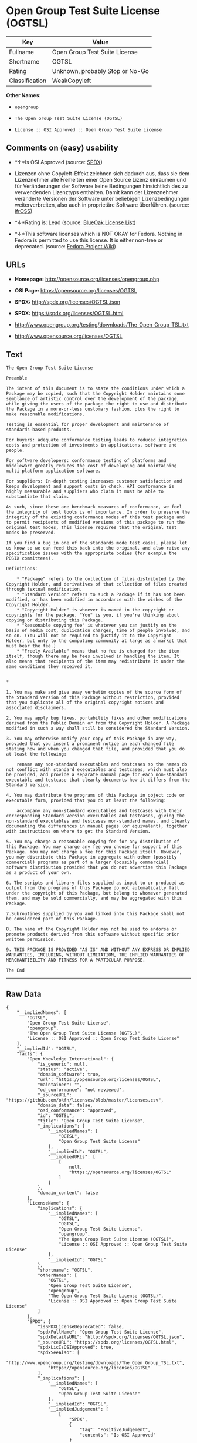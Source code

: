 * Open Group Test Suite License (OGTSL)

| Key              | Value                             |
|------------------+-----------------------------------|
| Fullname         | Open Group Test Suite License     |
| Shortname        | OGTSL                             |
| Rating           | Unknown, probably Stop or No-Go   |
| Classification   | WeakCopyleft                      |

*Other Names:*

- =opengroup=

- =The Open Group Test Suite License (OGTSL)=

- =License :: OSI Approved :: Open Group Test Suite License=

** Comments on (easy) usability

- *↑*Is OSI Approved (source:
  [[https://spdx.org/licenses/OGTSL.html][SPDX]])

- Lizenzen ohne Copyleft-Effekt zeichnen sich dadurch aus, dass sie dem
  Lizenznehmer alle Freiheiten einer Open Source Lizenz einräumen und
  für Veränderungen der Software keine Bedingungen hinsichtlich des zu
  verwendenden Lizenztyps enthalten. Damit kann der Lizenznehmer
  veränderte Versionen der Software unter beliebigen Lizenzbedingungen
  weiterverbreiten, also auch in proprietäre Software überführen.
  (source: [[https://ifross.github.io/ifrOSS/Lizenzcenter][ifrOSS]])

- *↓*Rating is: Lead (source: [[https://blueoakcouncil.org/list][BlueOak
  License List]])

- *↓*This software licenses which is NOT OKAY for Fedora. Nothing in
  Fedora is permitted to use this license. It is either non-free or
  deprecated. (source:
  [[https://fedoraproject.org/wiki/Licensing:Main?rd=Licensing][Fedora
  Project Wiki]])

** URLs

- *Homepage:* http://opensource.org/licenses/opengroup.php

- *OSI Page:* https://opensource.org/licenses/OGTSL

- *SPDX:* http://spdx.org/licenses/OGTSL.json

- *SPDX:* https://spdx.org/licenses/OGTSL.html

- http://www.opengroup.org/testing/downloads/The_Open_Group_TSL.txt

- http://www.opensource.org/licenses/OGTSL

** Text

#+BEGIN_EXAMPLE
    The Open Group Test Suite License

    Preamble

    The intent of this document is to state the conditions under which a Package may be copied, such that the Copyright Holder maintains some semblance of artistic control over the development of the package, while giving the users of the package the right to use and distribute the Package in a more-or-less customary fashion, plus the right to make reasonable modifications.

    Testing is essential for proper development and maintenance of standards-based products.

    For buyers: adequate conformance testing leads to reduced integration costs and protection of investments in applications, software and people.

    For software developers: conformance testing of platforms and middleware greatly reduces the cost of developing and maintaining multi-platform application software.

    For suppliers: In-depth testing increases customer satisfaction and keeps development and support costs in check. API conformance is highly measurable and suppliers who claim it must be able to substantiate that claim.

    As such, since these are benchmark measures of conformance, we feel the integrity of test tools is of importance. In order to preserve the integrity of the existing conformance modes of this test package and to permit recipients of modified versions of this package to run the original test modes, this license requires that the original test modes be preserved.

    If you find a bug in one of the standards mode test cases, please let us know so we can feed this back into the original, and also raise any specification issues with the appropriate bodies (for example the POSIX committees).

    Definitions:

        * "Package" refers to the collection of files distributed by the Copyright Holder, and derivatives of that collection of files created through textual modification.
        * "Standard Version" refers to such a Package if it has not been modified, or has been modified in accordance with the wishes of the Copyright Holder.
        * "Copyright Holder" is whoever is named in the copyright or copyrights for the package. "You" is you, if you're thinking about copying or distributing this Package.
        * "Reasonable copying fee" is whatever you can justify on the basis of media cost, duplication charges, time of people involved, and so on. (You will not be required to justify it to the Copyright Holder, but only to the computing community at large as a market that must bear the fee.)
        * "Freely Available" means that no fee is charged for the item itself, though there may be fees involved in handling the item. It also means that recipients of the item may redistribute it under the same conditions they received it. 


    *

    1. You may make and give away verbatim copies of the source form of the Standard Version of this Package without restriction, provided that you duplicate all of the original copyright notices and associated disclaimers.

    2. You may apply bug fixes, portability fixes and other modifications derived from the Public Domain or from the Copyright Holder. A Package modified in such a way shall still be considered the Standard Version.

    3. You may otherwise modify your copy of this Package in any way, provided that you insert a prominent notice in each changed file stating how and when you changed that file, and provided that you do at least the following:

        rename any non-standard executables and testcases so the names do not conflict with standard executables and testcases, which must also be provided, and provide a separate manual page for each non-standard executable and testcase that clearly documents how it differs from the Standard Version.

    4. You may distribute the programs of this Package in object code or executable form, provided that you do at least the following:

        accompany any non-standard executables and testcases with their corresponding Standard Version executables and testcases, giving the non-standard executables and testcases non-standard names, and clearly documenting the differences in manual pages (or equivalent), together with instructions on where to get the Standard Version.

    5. You may charge a reasonable copying fee for any distribution of this Package. You may charge any fee you choose for support of this Package. You may not charge a fee for this Package itself. However, you may distribute this Package in aggregate with other (possibly commercial) programs as part of a larger (possibly commercial) software distribution provided that you do not advertise this Package as a product of your own.

    6. The scripts and library files supplied as input to or produced as output from the programs of this Package do not automatically fall under the copyright of this Package, but belong to whomever generated them, and may be sold commercially, and may be aggregated with this Package.

    7.Subroutines supplied by you and linked into this Package shall not be considered part of this Package.

    8. The name of the Copyright Holder may not be used to endorse or promote products derived from this software without specific prior written permission.

    9. THIS PACKAGE IS PROVIDED "AS IS" AND WITHOUT ANY EXPRESS OR IMPLIED WARRANTIES, INCLUDING, WITHOUT LIMITATION, THE IMPLIED WARRANTIES OF MERCHANTIBILITY AND FITNESS FOR A PARTICULAR PURPOSE.

    The End
#+END_EXAMPLE

--------------

** Raw Data

#+BEGIN_EXAMPLE
    {
        "__impliedNames": [
            "OGTSL",
            "Open Group Test Suite License",
            "opengroup",
            "The Open Group Test Suite License (OGTSL)",
            "License :: OSI Approved :: Open Group Test Suite License"
        ],
        "__impliedId": "OGTSL",
        "facts": {
            "Open Knowledge International": {
                "is_generic": null,
                "status": "active",
                "domain_software": true,
                "url": "https://opensource.org/licenses/OGTSL",
                "maintainer": "",
                "od_conformance": "not reviewed",
                "_sourceURL": "https://github.com/okfn/licenses/blob/master/licenses.csv",
                "domain_data": false,
                "osd_conformance": "approved",
                "id": "OGTSL",
                "title": "Open Group Test Suite License",
                "_implications": {
                    "__impliedNames": [
                        "OGTSL",
                        "Open Group Test Suite License"
                    ],
                    "__impliedId": "OGTSL",
                    "__impliedURLs": [
                        [
                            null,
                            "https://opensource.org/licenses/OGTSL"
                        ]
                    ]
                },
                "domain_content": false
            },
            "LicenseName": {
                "implications": {
                    "__impliedNames": [
                        "OGTSL",
                        "OGTSL",
                        "Open Group Test Suite License",
                        "opengroup",
                        "The Open Group Test Suite License (OGTSL)",
                        "License :: OSI Approved :: Open Group Test Suite License"
                    ],
                    "__impliedId": "OGTSL"
                },
                "shortname": "OGTSL",
                "otherNames": [
                    "OGTSL",
                    "Open Group Test Suite License",
                    "opengroup",
                    "The Open Group Test Suite License (OGTSL)",
                    "License :: OSI Approved :: Open Group Test Suite License"
                ]
            },
            "SPDX": {
                "isSPDXLicenseDeprecated": false,
                "spdxFullName": "Open Group Test Suite License",
                "spdxDetailsURL": "http://spdx.org/licenses/OGTSL.json",
                "_sourceURL": "https://spdx.org/licenses/OGTSL.html",
                "spdxLicIsOSIApproved": true,
                "spdxSeeAlso": [
                    "http://www.opengroup.org/testing/downloads/The_Open_Group_TSL.txt",
                    "https://opensource.org/licenses/OGTSL"
                ],
                "_implications": {
                    "__impliedNames": [
                        "OGTSL",
                        "Open Group Test Suite License"
                    ],
                    "__impliedId": "OGTSL",
                    "__impliedJudgement": [
                        [
                            "SPDX",
                            {
                                "tag": "PositiveJudgement",
                                "contents": "Is OSI Approved"
                            }
                        ]
                    ],
                    "__isOsiApproved": true,
                    "__impliedURLs": [
                        [
                            "SPDX",
                            "http://spdx.org/licenses/OGTSL.json"
                        ],
                        [
                            null,
                            "http://www.opengroup.org/testing/downloads/The_Open_Group_TSL.txt"
                        ],
                        [
                            null,
                            "https://opensource.org/licenses/OGTSL"
                        ]
                    ]
                },
                "spdxLicenseId": "OGTSL"
            },
            "Fedora Project Wiki": {
                "rating": "Bad",
                "Upstream URL": "http://opensource.org/licenses/opengroup.php",
                "licenseType": "license",
                "_sourceURL": "https://fedoraproject.org/wiki/Licensing:Main?rd=Licensing",
                "Full Name": "Open Group Test Suite License",
                "FSF Free?": "No",
                "_implications": {
                    "__impliedNames": [
                        "Open Group Test Suite License"
                    ],
                    "__impliedJudgement": [
                        [
                            "Fedora Project Wiki",
                            {
                                "tag": "NegativeJudgement",
                                "contents": "This software licenses which is NOT OKAY for Fedora. Nothing in Fedora is permitted to use this license. It is either non-free or deprecated."
                            }
                        ]
                    ]
                },
                "Notes": "Same flaws as Artistic 1.0"
            },
            "Scancode": {
                "otherUrls": [
                    "http://www.opengroup.org/testing/downloads/The_Open_Group_TSL.txt",
                    "http://www.opensource.org/licenses/OGTSL",
                    "https://opensource.org/licenses/OGTSL"
                ],
                "homepageUrl": "http://opensource.org/licenses/opengroup.php",
                "shortName": "Open Group Test Suite License",
                "textUrls": null,
                "text": "The Open Group Test Suite License\n\nPreamble\n\nThe intent of this document is to state the conditions under which a Package may be copied, such that the Copyright Holder maintains some semblance of artistic control over the development of the package, while giving the users of the package the right to use and distribute the Package in a more-or-less customary fashion, plus the right to make reasonable modifications.\n\nTesting is essential for proper development and maintenance of standards-based products.\n\nFor buyers: adequate conformance testing leads to reduced integration costs and protection of investments in applications, software and people.\n\nFor software developers: conformance testing of platforms and middleware greatly reduces the cost of developing and maintaining multi-platform application software.\n\nFor suppliers: In-depth testing increases customer satisfaction and keeps development and support costs in check. API conformance is highly measurable and suppliers who claim it must be able to substantiate that claim.\n\nAs such, since these are benchmark measures of conformance, we feel the integrity of test tools is of importance. In order to preserve the integrity of the existing conformance modes of this test package and to permit recipients of modified versions of this package to run the original test modes, this license requires that the original test modes be preserved.\n\nIf you find a bug in one of the standards mode test cases, please let us know so we can feed this back into the original, and also raise any specification issues with the appropriate bodies (for example the POSIX committees).\n\nDefinitions:\n\n    * \"Package\" refers to the collection of files distributed by the Copyright Holder, and derivatives of that collection of files created through textual modification.\n    * \"Standard Version\" refers to such a Package if it has not been modified, or has been modified in accordance with the wishes of the Copyright Holder.\n    * \"Copyright Holder\" is whoever is named in the copyright or copyrights for the package. \"You\" is you, if you're thinking about copying or distributing this Package.\n    * \"Reasonable copying fee\" is whatever you can justify on the basis of media cost, duplication charges, time of people involved, and so on. (You will not be required to justify it to the Copyright Holder, but only to the computing community at large as a market that must bear the fee.)\n    * \"Freely Available\" means that no fee is charged for the item itself, though there may be fees involved in handling the item. It also means that recipients of the item may redistribute it under the same conditions they received it. \n\n\n*\n\n1. You may make and give away verbatim copies of the source form of the Standard Version of this Package without restriction, provided that you duplicate all of the original copyright notices and associated disclaimers.\n\n2. You may apply bug fixes, portability fixes and other modifications derived from the Public Domain or from the Copyright Holder. A Package modified in such a way shall still be considered the Standard Version.\n\n3. You may otherwise modify your copy of this Package in any way, provided that you insert a prominent notice in each changed file stating how and when you changed that file, and provided that you do at least the following:\n\n    rename any non-standard executables and testcases so the names do not conflict with standard executables and testcases, which must also be provided, and provide a separate manual page for each non-standard executable and testcase that clearly documents how it differs from the Standard Version.\n\n4. You may distribute the programs of this Package in object code or executable form, provided that you do at least the following:\n\n    accompany any non-standard executables and testcases with their corresponding Standard Version executables and testcases, giving the non-standard executables and testcases non-standard names, and clearly documenting the differences in manual pages (or equivalent), together with instructions on where to get the Standard Version.\n\n5. You may charge a reasonable copying fee for any distribution of this Package. You may charge any fee you choose for support of this Package. You may not charge a fee for this Package itself. However, you may distribute this Package in aggregate with other (possibly commercial) programs as part of a larger (possibly commercial) software distribution provided that you do not advertise this Package as a product of your own.\n\n6. The scripts and library files supplied as input to or produced as output from the programs of this Package do not automatically fall under the copyright of this Package, but belong to whomever generated them, and may be sold commercially, and may be aggregated with this Package.\n\n7.Subroutines supplied by you and linked into this Package shall not be considered part of this Package.\n\n8. The name of the Copyright Holder may not be used to endorse or promote products derived from this software without specific prior written permission.\n\n9. THIS PACKAGE IS PROVIDED \"AS IS\" AND WITHOUT ANY EXPRESS OR IMPLIED WARRANTIES, INCLUDING, WITHOUT LIMITATION, THE IMPLIED WARRANTIES OF MERCHANTIBILITY AND FITNESS FOR A PARTICULAR PURPOSE.\n\nThe End",
                "category": "Copyleft Limited",
                "osiUrl": "http://opensource.org/licenses/opengroup.php",
                "owner": "Open Group",
                "_sourceURL": "https://github.com/nexB/scancode-toolkit/blob/develop/src/licensedcode/data/licenses/opengroup.yml",
                "key": "opengroup",
                "name": "Open Group Test Suite License",
                "spdxId": "OGTSL",
                "_implications": {
                    "__impliedNames": [
                        "opengroup",
                        "Open Group Test Suite License",
                        "OGTSL"
                    ],
                    "__impliedId": "OGTSL",
                    "__impliedCopyleft": [
                        [
                            "Scancode",
                            "WeakCopyleft"
                        ]
                    ],
                    "__calculatedCopyleft": "WeakCopyleft",
                    "__impliedText": "The Open Group Test Suite License\n\nPreamble\n\nThe intent of this document is to state the conditions under which a Package may be copied, such that the Copyright Holder maintains some semblance of artistic control over the development of the package, while giving the users of the package the right to use and distribute the Package in a more-or-less customary fashion, plus the right to make reasonable modifications.\n\nTesting is essential for proper development and maintenance of standards-based products.\n\nFor buyers: adequate conformance testing leads to reduced integration costs and protection of investments in applications, software and people.\n\nFor software developers: conformance testing of platforms and middleware greatly reduces the cost of developing and maintaining multi-platform application software.\n\nFor suppliers: In-depth testing increases customer satisfaction and keeps development and support costs in check. API conformance is highly measurable and suppliers who claim it must be able to substantiate that claim.\n\nAs such, since these are benchmark measures of conformance, we feel the integrity of test tools is of importance. In order to preserve the integrity of the existing conformance modes of this test package and to permit recipients of modified versions of this package to run the original test modes, this license requires that the original test modes be preserved.\n\nIf you find a bug in one of the standards mode test cases, please let us know so we can feed this back into the original, and also raise any specification issues with the appropriate bodies (for example the POSIX committees).\n\nDefinitions:\n\n    * \"Package\" refers to the collection of files distributed by the Copyright Holder, and derivatives of that collection of files created through textual modification.\n    * \"Standard Version\" refers to such a Package if it has not been modified, or has been modified in accordance with the wishes of the Copyright Holder.\n    * \"Copyright Holder\" is whoever is named in the copyright or copyrights for the package. \"You\" is you, if you're thinking about copying or distributing this Package.\n    * \"Reasonable copying fee\" is whatever you can justify on the basis of media cost, duplication charges, time of people involved, and so on. (You will not be required to justify it to the Copyright Holder, but only to the computing community at large as a market that must bear the fee.)\n    * \"Freely Available\" means that no fee is charged for the item itself, though there may be fees involved in handling the item. It also means that recipients of the item may redistribute it under the same conditions they received it. \n\n\n*\n\n1. You may make and give away verbatim copies of the source form of the Standard Version of this Package without restriction, provided that you duplicate all of the original copyright notices and associated disclaimers.\n\n2. You may apply bug fixes, portability fixes and other modifications derived from the Public Domain or from the Copyright Holder. A Package modified in such a way shall still be considered the Standard Version.\n\n3. You may otherwise modify your copy of this Package in any way, provided that you insert a prominent notice in each changed file stating how and when you changed that file, and provided that you do at least the following:\n\n    rename any non-standard executables and testcases so the names do not conflict with standard executables and testcases, which must also be provided, and provide a separate manual page for each non-standard executable and testcase that clearly documents how it differs from the Standard Version.\n\n4. You may distribute the programs of this Package in object code or executable form, provided that you do at least the following:\n\n    accompany any non-standard executables and testcases with their corresponding Standard Version executables and testcases, giving the non-standard executables and testcases non-standard names, and clearly documenting the differences in manual pages (or equivalent), together with instructions on where to get the Standard Version.\n\n5. You may charge a reasonable copying fee for any distribution of this Package. You may charge any fee you choose for support of this Package. You may not charge a fee for this Package itself. However, you may distribute this Package in aggregate with other (possibly commercial) programs as part of a larger (possibly commercial) software distribution provided that you do not advertise this Package as a product of your own.\n\n6. The scripts and library files supplied as input to or produced as output from the programs of this Package do not automatically fall under the copyright of this Package, but belong to whomever generated them, and may be sold commercially, and may be aggregated with this Package.\n\n7.Subroutines supplied by you and linked into this Package shall not be considered part of this Package.\n\n8. The name of the Copyright Holder may not be used to endorse or promote products derived from this software without specific prior written permission.\n\n9. THIS PACKAGE IS PROVIDED \"AS IS\" AND WITHOUT ANY EXPRESS OR IMPLIED WARRANTIES, INCLUDING, WITHOUT LIMITATION, THE IMPLIED WARRANTIES OF MERCHANTIBILITY AND FITNESS FOR A PARTICULAR PURPOSE.\n\nThe End",
                    "__impliedURLs": [
                        [
                            "Homepage",
                            "http://opensource.org/licenses/opengroup.php"
                        ],
                        [
                            "OSI Page",
                            "http://opensource.org/licenses/opengroup.php"
                        ],
                        [
                            null,
                            "http://www.opengroup.org/testing/downloads/The_Open_Group_TSL.txt"
                        ],
                        [
                            null,
                            "http://www.opensource.org/licenses/OGTSL"
                        ],
                        [
                            null,
                            "https://opensource.org/licenses/OGTSL"
                        ]
                    ]
                }
            },
            "OpenChainPolicyTemplate": {
                "isSaaSDeemed": "no",
                "licenseType": "copyleft",
                "freedomOrDeath": "no",
                "typeCopyleft": "weak",
                "_sourceURL": "https://github.com/OpenChain-Project/curriculum/raw/ddf1e879341adbd9b297cd67c5d5c16b2076540b/policy-template/Open%20Source%20Policy%20Template%20for%20OpenChain%20Specification%201.2.ods",
                "name": "Open Group Test Suite License",
                "commercialUse": true,
                "spdxId": "OGTSL",
                "_implications": {
                    "__impliedNames": [
                        "OGTSL"
                    ]
                }
            },
            "BlueOak License List": {
                "BlueOakRating": "Lead",
                "url": "https://spdx.org/licenses/OGTSL.html",
                "isPermissive": true,
                "_sourceURL": "https://blueoakcouncil.org/list",
                "name": "Open Group Test Suite License",
                "id": "OGTSL",
                "_implications": {
                    "__impliedNames": [
                        "OGTSL"
                    ],
                    "__impliedJudgement": [
                        [
                            "BlueOak License List",
                            {
                                "tag": "NegativeJudgement",
                                "contents": "Rating is: Lead"
                            }
                        ]
                    ],
                    "__impliedCopyleft": [
                        [
                            "BlueOak License List",
                            "NoCopyleft"
                        ]
                    ],
                    "__calculatedCopyleft": "NoCopyleft",
                    "__impliedURLs": [
                        [
                            "SPDX",
                            "https://spdx.org/licenses/OGTSL.html"
                        ]
                    ]
                }
            },
            "ifrOSS": {
                "ifrKind": "IfrNoCopyleft",
                "ifrURL": "http://www.opengroup.org/testing/downloads/The_Open_Group_TSL.txt",
                "_sourceURL": "https://ifross.github.io/ifrOSS/Lizenzcenter",
                "ifrName": "Open Group Test Suite License",
                "ifrId": null,
                "_implications": {
                    "__impliedNames": [
                        "Open Group Test Suite License"
                    ],
                    "__impliedJudgement": [
                        [
                            "ifrOSS",
                            {
                                "tag": "NeutralJudgement",
                                "contents": "Lizenzen ohne Copyleft-Effekt zeichnen sich dadurch aus, dass sie dem Lizenznehmer alle Freiheiten einer Open Source Lizenz einrÃ¤umen und fÃ¼r VerÃ¤nderungen der Software keine Bedingungen hinsichtlich des zu verwendenden Lizenztyps enthalten. Damit kann der Lizenznehmer verÃ¤nderte Versionen der Software unter beliebigen Lizenzbedingungen weiterverbreiten, also auch in proprietÃ¤re Software Ã¼berfÃ¼hren."
                            }
                        ]
                    ],
                    "__impliedCopyleft": [
                        [
                            "ifrOSS",
                            "NoCopyleft"
                        ]
                    ],
                    "__calculatedCopyleft": "NoCopyleft",
                    "__impliedURLs": [
                        [
                            null,
                            "http://www.opengroup.org/testing/downloads/The_Open_Group_TSL.txt"
                        ]
                    ]
                }
            },
            "OpenSourceInitiative": {
                "text": [
                    {
                        "url": "https://opensource.org/licenses/OGTSL",
                        "title": "HTML",
                        "media_type": "text/html"
                    }
                ],
                "identifiers": [
                    {
                        "identifier": "OGTSL",
                        "scheme": "SPDX"
                    },
                    {
                        "identifier": "License :: OSI Approved :: Open Group Test Suite License",
                        "scheme": "Trove"
                    }
                ],
                "superseded_by": null,
                "_sourceURL": "https://opensource.org/licenses/",
                "name": "The Open Group Test Suite License (OGTSL)",
                "other_names": [],
                "keywords": [
                    "osi-approved"
                ],
                "id": "OGTSL",
                "links": [
                    {
                        "note": "OSI Page",
                        "url": "https://opensource.org/licenses/OGTSL"
                    }
                ],
                "_implications": {
                    "__impliedNames": [
                        "OGTSL",
                        "The Open Group Test Suite License (OGTSL)",
                        "OGTSL",
                        "License :: OSI Approved :: Open Group Test Suite License"
                    ],
                    "__impliedURLs": [
                        [
                            "OSI Page",
                            "https://opensource.org/licenses/OGTSL"
                        ]
                    ]
                }
            }
        },
        "__impliedJudgement": [
            [
                "BlueOak License List",
                {
                    "tag": "NegativeJudgement",
                    "contents": "Rating is: Lead"
                }
            ],
            [
                "Fedora Project Wiki",
                {
                    "tag": "NegativeJudgement",
                    "contents": "This software licenses which is NOT OKAY for Fedora. Nothing in Fedora is permitted to use this license. It is either non-free or deprecated."
                }
            ],
            [
                "SPDX",
                {
                    "tag": "PositiveJudgement",
                    "contents": "Is OSI Approved"
                }
            ],
            [
                "ifrOSS",
                {
                    "tag": "NeutralJudgement",
                    "contents": "Lizenzen ohne Copyleft-Effekt zeichnen sich dadurch aus, dass sie dem Lizenznehmer alle Freiheiten einer Open Source Lizenz einrÃ¤umen und fÃ¼r VerÃ¤nderungen der Software keine Bedingungen hinsichtlich des zu verwendenden Lizenztyps enthalten. Damit kann der Lizenznehmer verÃ¤nderte Versionen der Software unter beliebigen Lizenzbedingungen weiterverbreiten, also auch in proprietÃ¤re Software Ã¼berfÃ¼hren."
                }
            ]
        ],
        "__impliedCopyleft": [
            [
                "BlueOak License List",
                "NoCopyleft"
            ],
            [
                "Scancode",
                "WeakCopyleft"
            ],
            [
                "ifrOSS",
                "NoCopyleft"
            ]
        ],
        "__calculatedCopyleft": "WeakCopyleft",
        "__isOsiApproved": true,
        "__impliedText": "The Open Group Test Suite License\n\nPreamble\n\nThe intent of this document is to state the conditions under which a Package may be copied, such that the Copyright Holder maintains some semblance of artistic control over the development of the package, while giving the users of the package the right to use and distribute the Package in a more-or-less customary fashion, plus the right to make reasonable modifications.\n\nTesting is essential for proper development and maintenance of standards-based products.\n\nFor buyers: adequate conformance testing leads to reduced integration costs and protection of investments in applications, software and people.\n\nFor software developers: conformance testing of platforms and middleware greatly reduces the cost of developing and maintaining multi-platform application software.\n\nFor suppliers: In-depth testing increases customer satisfaction and keeps development and support costs in check. API conformance is highly measurable and suppliers who claim it must be able to substantiate that claim.\n\nAs such, since these are benchmark measures of conformance, we feel the integrity of test tools is of importance. In order to preserve the integrity of the existing conformance modes of this test package and to permit recipients of modified versions of this package to run the original test modes, this license requires that the original test modes be preserved.\n\nIf you find a bug in one of the standards mode test cases, please let us know so we can feed this back into the original, and also raise any specification issues with the appropriate bodies (for example the POSIX committees).\n\nDefinitions:\n\n    * \"Package\" refers to the collection of files distributed by the Copyright Holder, and derivatives of that collection of files created through textual modification.\n    * \"Standard Version\" refers to such a Package if it has not been modified, or has been modified in accordance with the wishes of the Copyright Holder.\n    * \"Copyright Holder\" is whoever is named in the copyright or copyrights for the package. \"You\" is you, if you're thinking about copying or distributing this Package.\n    * \"Reasonable copying fee\" is whatever you can justify on the basis of media cost, duplication charges, time of people involved, and so on. (You will not be required to justify it to the Copyright Holder, but only to the computing community at large as a market that must bear the fee.)\n    * \"Freely Available\" means that no fee is charged for the item itself, though there may be fees involved in handling the item. It also means that recipients of the item may redistribute it under the same conditions they received it. \n\n\n*\n\n1. You may make and give away verbatim copies of the source form of the Standard Version of this Package without restriction, provided that you duplicate all of the original copyright notices and associated disclaimers.\n\n2. You may apply bug fixes, portability fixes and other modifications derived from the Public Domain or from the Copyright Holder. A Package modified in such a way shall still be considered the Standard Version.\n\n3. You may otherwise modify your copy of this Package in any way, provided that you insert a prominent notice in each changed file stating how and when you changed that file, and provided that you do at least the following:\n\n    rename any non-standard executables and testcases so the names do not conflict with standard executables and testcases, which must also be provided, and provide a separate manual page for each non-standard executable and testcase that clearly documents how it differs from the Standard Version.\n\n4. You may distribute the programs of this Package in object code or executable form, provided that you do at least the following:\n\n    accompany any non-standard executables and testcases with their corresponding Standard Version executables and testcases, giving the non-standard executables and testcases non-standard names, and clearly documenting the differences in manual pages (or equivalent), together with instructions on where to get the Standard Version.\n\n5. You may charge a reasonable copying fee for any distribution of this Package. You may charge any fee you choose for support of this Package. You may not charge a fee for this Package itself. However, you may distribute this Package in aggregate with other (possibly commercial) programs as part of a larger (possibly commercial) software distribution provided that you do not advertise this Package as a product of your own.\n\n6. The scripts and library files supplied as input to or produced as output from the programs of this Package do not automatically fall under the copyright of this Package, but belong to whomever generated them, and may be sold commercially, and may be aggregated with this Package.\n\n7.Subroutines supplied by you and linked into this Package shall not be considered part of this Package.\n\n8. The name of the Copyright Holder may not be used to endorse or promote products derived from this software without specific prior written permission.\n\n9. THIS PACKAGE IS PROVIDED \"AS IS\" AND WITHOUT ANY EXPRESS OR IMPLIED WARRANTIES, INCLUDING, WITHOUT LIMITATION, THE IMPLIED WARRANTIES OF MERCHANTIBILITY AND FITNESS FOR A PARTICULAR PURPOSE.\n\nThe End",
        "__impliedURLs": [
            [
                "SPDX",
                "http://spdx.org/licenses/OGTSL.json"
            ],
            [
                null,
                "http://www.opengroup.org/testing/downloads/The_Open_Group_TSL.txt"
            ],
            [
                null,
                "https://opensource.org/licenses/OGTSL"
            ],
            [
                "SPDX",
                "https://spdx.org/licenses/OGTSL.html"
            ],
            [
                "Homepage",
                "http://opensource.org/licenses/opengroup.php"
            ],
            [
                "OSI Page",
                "http://opensource.org/licenses/opengroup.php"
            ],
            [
                null,
                "http://www.opensource.org/licenses/OGTSL"
            ],
            [
                "OSI Page",
                "https://opensource.org/licenses/OGTSL"
            ]
        ]
    }
#+END_EXAMPLE